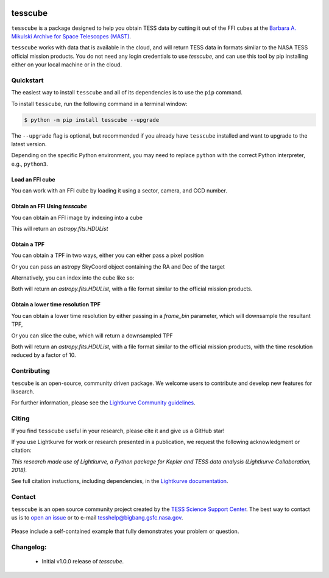 .. image:: <https://github.com/lightkurve/tesscube/actions/workflows/python-app.yml/badge.svg>
    :target: <https://github.com/lightkurve/tesscube/actions/workflows/python-app.yml>
    :alt: Test status

.. image:: <https://badge.fury.io/py/tesscube.svg>
    :target: <https://badge.fury.io/py/tesscube>
    :alt: PyPI version

.. image:: <https://img.shields.io/badge/documentation-live-blue.svg>
    :target: <https://lightkurve.github.io/tesscube/>
    :alt: Documentation

########
tesscube
########

.. <!-- intro content start -->

``tesscube`` is a package designed to help you obtain TESS data by cutting it out of the FFI cubes at the `Barbara A. Mikulski Archive for Space Telescopes (MAST) <https://mast.stsci.edu/portal/Mashup/Clients/Mast/Portal.html>`_.

``tesscube`` works with data that is available in the cloud, and will return TESS data in formats similar to the NASA TESS official mission products. You do not need any login credentials to use `tesscube`, and can use this tool by pip installing either on your local machine or in the cloud.

.. admonition:: Data formats
  `tesscube` will return `astropy` native objects, including `astropy.fits.HDUList` objects, and `astropy.wcs.WCS` objects. You can work with these directly, or load them into `lightkurve`.


.. <!-- intro content end -->

.. <!-- quickstart content start -->

Quickstart
==========

The easiest way to install ``tesscube`` and all of its dependencies is to use the ``pip`` command.

To install ``tesscube``, run the following command in a terminal window:

.. code-block:: console

  $ python -m pip install tesscube --upgrade

The ``--upgrade`` flag is optional, but recommended if you already
have ``tesscube`` installed and want to upgrade to the latest version.

Depending on the specific Python environment, you may need to replace ``python``
with the correct Python interpreter, e.g., ``python3``.

Load an FFI cube
----------------

You can work with an FFI cube by loading it using a sector, camera, and CCD number.

.. code-block:: python
  from tesscube import TESSCube
  cube = TESSCube(sector=1, camera=1, ccd=4)


Obtain an FFI Using `tesscube`
------------------------------

You can obtain an FFI image by indexing into a cube

.. code-block:: python
  from tesscube import TESSCube
  cube = TESSCube(sector=1, camera=1, ccd=4)
  ffi = cube[300]

This will return an `astropy.fits.HDUList`


Obtain a TPF
------------

You can obtain a TPF in two ways, either you can either pass a pixel position

.. code-block:: python
  from tesscube import TESSCube
  from astropy.coordinates import SkyCoord
  corner = (1282, 1750)
  cube = TESSCube(sector=1, camera=1, ccd=4)
  tpf = cube.get_tpf(corner, shape=(10, 11))

Or you can pass an astropy SkyCoord object containing the RA and Dec of the target

.. code-block:: python
  from tesscube import TESSCube
  from astropy.coordinates import SkyCoord
  coord = SkyCoord.from_name("AU Mic")
  cube = TESSCube(sector=1, camera=1, ccd=4)
  tpf = cube.get_tpf(coord, shape=(10, 11))

Alternatively, you can index into the cube like so:

.. code-block:: python
  from tesscube import TESSCube
  cube = TESSCube(sector=1, camera=1, ccd=4)
  tpf = cube[:, 401:410, 503:510]

Both will return an `astropy.fits.HDUList`, with a file format similar to the official mission products.

Obtain a lower time resolution TPF
----------------------------------

You can obtain a lower time resolution by either passing in a `frame_bin` parameter, which will downsample the resultant TPF,

.. code-block:: python
  from tesscube import TESSCube
  from astropy.coordinates import SkyCoord
  corner = (1282, 1750)
  cube = TESSCube(sector=1, camera=1, ccd=4)
  tpf = cube.get_tpf(corner, shape=(10, 11), frame_bin=10)

Or you can slice the cube, which will return a downsampled TPF


.. code-block:: python
  from tesscube import TESSCube
  cube = TESSCube(sector=1, camera=1, ccd=4)
  tpf = cube[::10, 401:410, 503:510]

Both will return an `astropy.fits.HDUList`, with a file format similar to the official mission products, with the time resolution reduced by a factor of 10.


.. <!-- quickstart content end -->

.. <!-- Contributing content start -->

Contributing
============

``tescube``  is an open-source, community driven package. 
We welcome users to contribute and develop new features for lksearch.  

For further information, please see the `Lightkurve Community guidelines <https://docs.lightkurve.org/development/contributing.html>`_.

.. <!-- Contributing content end -->

.. <!-- Citing content start -->

Citing
======

If you find ``tesscube`` useful in your research, please cite it and give us a GitHub star!

If you use Lightkurve for work or research presented in a publication, we request the following acknowledgment or citation:

`This research made use of Lightkurve, a Python package for Kepler and TESS data analysis (Lightkurve Collaboration, 2018).`

See full citation instuctions, including dependencies, in the `Lightkurve documentation <https://docs.lightkurve.org/about/citing.html>`_. 

.. <!-- Citing content end -->

.. <!-- Contact content start -->

Contact
=======
``tesscube`` is an open source community project created by the `TESS Science Support Center`_. 
The best way to contact us is to `open an issue`_ or to e-mail tesshelp@bigbang.gsfc.nasa.gov.
  
  .. _`TESS Science Support Center`: https://heasarc.gsfc.nasa.gov/docs/tess/
  
  .. _`open an issue`: https://github.com/lightkurve/tesscube/issues/new

Please include a self-contained example that fully demonstrates your problem or question.

.. <!-- Contact content end -->

.. <!-- Changelog content start -->

Changelog:
==========

  - Initial v1.0.0 release of `tesscube`.

.. <!-- Changelog content end -->